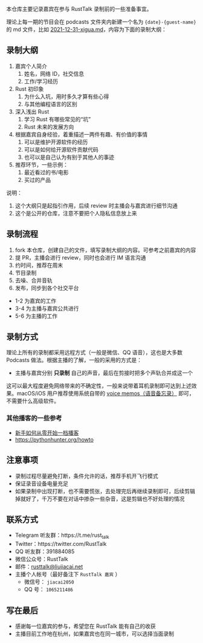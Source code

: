 本仓库主要记录嘉宾在参与 RustTalk 录制前的一些准备事宜。

理论上每一期的节目会在 podcasts 文件夹内新建一个名为 ={date}-{guest-name}= 的 md 文件，比如 [[file:podcasts/2021-12-31-xigua.md][2021-12-31-xigua.md]]，内容为下面的录制大纲：
** 录制大纲
1. 嘉宾个人简介
   1. 姓名，网络 ID，社交信息
   2. 工作/学习经历
2. Rust 初印象
   1. 为什么入坑，用时多久才算有些心得
   2. 与其他编程语言的区别
3. 深入浅出 Rust
   1. 学习 Rust 有哪些常见的“坑”
   2. Rust 未来的发展方向
4. 根据嘉宾自身经验，着重描述一两件有趣、有价值的事情
   1. 可以是维护开源软件的经历
   2. 可以是如何给开源软件贡献代码
   3. 也可以是自己认为有别于其他人的事迹
5. 推荐环节，一些示例：
   1. 最近看过的书/电影
   2. 买过的产品

说明：
1. 这个大纲只是起指引作用，后续 review 时主播会与嘉宾进行细节沟通
2. 这个是公开的仓库，注意不要把个人隐私信息放上来

** 录制流程
1. fork 本仓库，创建自己的文件，填写录制大纲的内容。可参考之前嘉宾的内容
2. 提 PR，主播会进行 review，同时也会进行 IM 语言沟通
3. 约时间，推荐在周末
4. 节目录制
5. 去噪、合并音轨
6. 发布，同步到各个社交平台

- 1-2 为嘉宾的工作
- 3-4 为主播与嘉宾公共进行
- 5-6 为主播的工作

** 录制方式
理论上所有的录制都采用远程方式（一般是微信、QQ 语音），这也是大多数 Podcasts 做法。根据主播的了解，一般的采用的方式是：
- 主播与嘉宾分别 *只录制* 自己的声音，最后在剪接时把多个声轨合并成这一个

这可以最大程度避免网络带来的不确定性，一般来说带着耳机录制即可达到上述效果。macOS/iOS 用户推荐使用系统自带的 [[https://apps.apple.com/cn/app/voice-memos/id1069512134][voice memos（语音备忘录）]] 即可，不需要什么高级软件。

*** 其他播客的一些参考
- [[https://anobody.im/article/podcastforbeginner/][新手如何从零开始一档播客]]
- https://pythonhunter.org/howto

** 注意事项
- 录制过程尽量避免打断，条件允许的话，推荐手机开飞行模式
- 保证录音设备电量充足
- 如果录制中出现打断，也不需要慌张，去处理完后再继续录制即可，后续剪辑掉就好了，千万不要在对话中掺杂一些杂音，这是剪辑也不好处理的情况

** 联系方式
- Telegram 听友群：https://t.me/rust_talk
- Twitter：https://twitter.com/RustTalk
- QQ 听友群：391884085
- 微信公众号：RustTalk
- 邮件：[[mailto:rusttalk@liujiacai.net][rusttalk@liujiacai.net]]
- 主播个人帐号（最好备注下 =RustTalk 嘉宾= ）
  - 微信号： =jiacai2050=
  - QQ 号： =1065211486=

** 写在最后
- 感谢每一位嘉宾的参与，希望您在 RustTalk 能有自己的收获
- 主播目前工作地在杭州，如果嘉宾也在同一城市，可以选择当面录制
